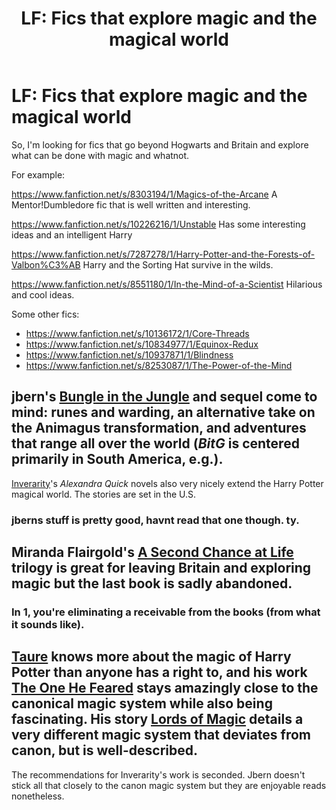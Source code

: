 #+TITLE: LF: Fics that explore magic and the magical world

* LF: Fics that explore magic and the magical world
:PROPERTIES:
:Author: Dansel
:Score: 16
:DateUnix: 1429014532.0
:DateShort: 2015-Apr-14
:FlairText: Request
:END:
So, I'm looking for fics that go beyond Hogwarts and Britain and explore what can be done with magic and whatnot.

For example:

[[https://www.fanfiction.net/s/8303194/1/Magics-of-the-Arcane]] A Mentor!Dumbledore fic that is well written and interesting.

[[https://www.fanfiction.net/s/10226216/1/Unstable]] Has some interesting ideas and an intelligent Harry

[[https://www.fanfiction.net/s/7287278/1/Harry-Potter-and-the-Forests-of-Valbon%C3%AB]] Harry and the Sorting Hat survive in the wilds.

[[https://www.fanfiction.net/s/8551180/1/In-the-Mind-of-a-Scientist]] Hilarious and cool ideas.

Some other fics:

- [[https://www.fanfiction.net/s/10136172/1/Core-Threads]]
- [[https://www.fanfiction.net/s/10834977/1/Equinox-Redux]]
- [[https://www.fanfiction.net/s/10937871/1/Blindness]]
- [[https://www.fanfiction.net/s/8253087/1/The-Power-of-the-Mind]]


** jbern's [[https://www.fanfiction.net/s/2889350/1/Bungle-in-the-Jungle-A-Harry-Potter-Adventure][Bungle in the Jungle]] and sequel come to mind: runes and warding, an alternative take on the Animagus transformation, and adventures that range all over the world (/BitG/ is centered primarily in South America, e.g.).

[[https://www.fanfiction.net/u/1374917/Inverarity][Inverarity]]'s /Alexandra Quick/ novels also very nicely extend the Harry Potter magical world. The stories are set in the U.S.
:PROPERTIES:
:Author: truncation_error
:Score: 7
:DateUnix: 1429024585.0
:DateShort: 2015-Apr-14
:END:

*** jberns stuff is pretty good, havnt read that one though. ty.
:PROPERTIES:
:Author: Dansel
:Score: 2
:DateUnix: 1429082705.0
:DateShort: 2015-Apr-15
:END:


** Miranda Flairgold's [[https://www.fanfiction.net/s/2488754/1/A-Second-Chance-at-Life][A Second Chance at Life]] trilogy is great for leaving Britain and exploring magic but the last book is sadly abandoned.
:PROPERTIES:
:Author: Ironworkshop
:Score: 2
:DateUnix: 1429043386.0
:DateShort: 2015-Apr-15
:END:

*** In 1, you're eliminating a receivable from the books (from what it sounds like).
:PROPERTIES:
:Author: RANDOM_REPLY_BOT
:Score: 1
:DateUnix: 1429079727.0
:DateShort: 2015-Apr-15
:END:


** [[https://www.fanfiction.net/u/883762/Taure][Taure]] knows more about the magic of Harry Potter than anyone has a right to, and his work [[https://www.fanfiction.net/s/9778984/1/The-One-He-Feared][The One He Feared]] stays amazingly close to the canonical magic system while also being fascinating. His story [[https://www.fanfiction.net/s/5755130/1/Harry-Potter-and-the-Lords-of-Magic-I][Lords of Magic]] details a very different magic system that deviates from canon, but is well-described.

The recommendations for Inverarity's work is seconded. Jbern doesn't stick all that closely to the canon magic system but they are enjoyable reads nonetheless.
:PROPERTIES:
:Author: maybeheremaybenot
:Score: 1
:DateUnix: 1429026406.0
:DateShort: 2015-Apr-14
:END:
